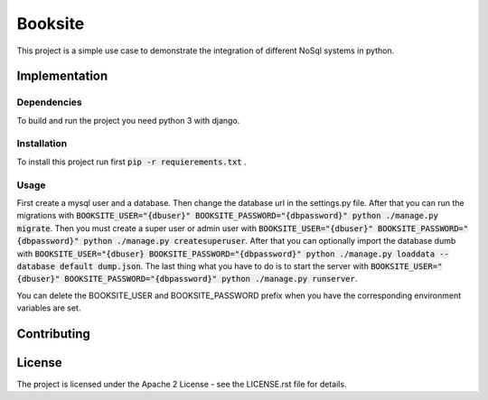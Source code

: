 ##########
Booksite
##########

This project is a simple use case to demonstrate the integration
of different NoSql systems in python.

=================
Implementation
=================

---------------
Dependencies
---------------

To build and run the project you need python 3 with django.

---------------
Installation
---------------

To install this project run first :code:`pip -r requierements.txt`
.

-----------
Usage
-----------

First create a mysql user and a database. Then change the database url in the
settings.py file. After that you can run the migrations with
:code:`BOOKSITE_USER="{dbuser}" BOOKSITE_PASSWORD="{dbpassword}" python ./manage.py migrate`.
Then you must create a super user or admin user with :code:`BOOKSITE_USER="{dbuser}" BOOKSITE_PASSWORD="{dbpassword}" python ./manage.py createsuperuser`.
After that you can optionally import the database dumb with :code:`BOOKSITE_USER="{dbuser} BOOKSITE_PASSWORD="{dbpassword}" python ./manage.py loaddata --database default dump.json`.
The last thing what you have to do is to start the server with :code:`BOOKSITE_USER="{dbuser}" BOOKSITE_PASSWORD="{dbpassword}" python ./manage.py runserver`.

You can delete the BOOKSITE_USER and BOOKSITE_PASSWORD prefix when you have the
corresponding environment variables are set.

==============
Contributing
==============

========
License
========

The project is licensed under the Apache 2 License -
see the LICENSE.rst file for details.
